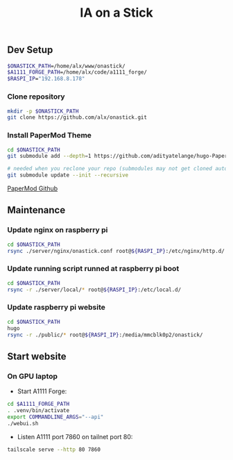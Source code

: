 #+title: IA on a Stick

** Dev Setup

#+begin_src bash
$ONASTICK_PATH=/home/alx/www/onastick/
$A1111_FORGE_PATH=/home/alx/code/a1111_forge/
$RASPI_IP="192.168.8.178"
#+end_src

*** Clone repository

#+BEGIN_SRC bash
mkdir -p $ONASTICK_PATH
git clone https://github.com/alx/onastick.git
#+END_SRC

*** Install PaperMod Theme

#+BEGIN_SRC bash
cd $ONASTICK_PATH
git submodule add --depth=1 https://github.com/adityatelange/hugo-PaperMod.git themes/PaperMod

# needed when you reclone your repo (submodules may not get cloned automatically)
git submodule update --init --recursive
#+END_SRC

[[https://github.com/adityatelange/hugo-PaperMod][PaperMod Github]]

** Maintenance

*** Update nginx on raspberry pi

#+begin_src bash
cd $ONASTICK_PATH
rsync ./server/nginx/onastick.conf root@${RASPI_IP}:/etc/nginx/http.d/
#+end_src

*** Update running script runned at raspberry pi boot

#+begin_src bash
cd $ONASTICK_PATH
rsync -r ./server/local/* root@${RASPI_IP}:/etc/local.d/
#+end_src

*** Update raspberry pi website

#+begin_src bash
cd $ONASTICK_PATH
hugo
rsync -r ./public/* root@${RASPI_IP}:/media/mmcblk0p2/onastick/
#+end_src

** Start website

*** On GPU laptop

- Start A1111 Forge:

#+begin_src bash
cd $A1111_FORGE_PATH
. .venv/bin/activate
export COMMANDLINE_ARGS="--api"
./webui.sh
#+end_src

- Listen A1111 port 7860 on tailnet port 80:

#+begin_src bash
tailscale serve --http 80 7860
#+end_src
